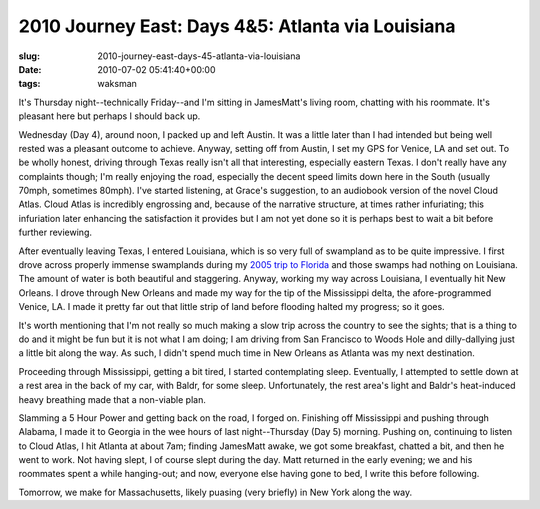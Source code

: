 2010 Journey East: Days 4&5: Atlanta via Louisiana
==================================================

:slug: 2010-journey-east-days-45-atlanta-via-louisiana
:date: 2010-07-02 05:41:40+00:00
:tags: waksman

It's Thursday night--technically Friday--and I'm sitting in JamesMatt's
living room, chatting with his roommate. It's pleasant here but perhaps
I should back up.

Wednesday (Day 4), around noon, I packed up and left Austin. It was a
little later than I had intended but being well rested was a pleasant
outcome to achieve. Anyway, setting off from Austin, I set my GPS for
Venice, LA and set out. To be wholly honest, driving through Texas
really isn't all that interesting, especially eastern Texas. I don't
really have any complaints though; I'm really enjoying the road,
especially the decent speed limits down here in the South (usually
70mph, sometimes 80mph). I've started listening, at Grace's suggestion,
to an audiobook version of the novel Cloud Atlas. Cloud Atlas is
incredibly engrossing and, because of the narrative structure, at times
rather infuriating; this infuriation later enhancing the satisfaction it
provides but I am not yet done so it is perhaps best to wait a bit
before further reviewing.

After eventually leaving Texas, I entered Louisiana, which is so very
full of swampland as to be quite impressive. I first drove across
properly immense swamplands during my `2005 trip to
Florida </2005/01/01/adventures-to-the-south/>`__ and those swamps had
nothing on Louisiana. The amount of water is both beautiful and
staggering. Anyway, working my way across Louisiana, I eventually hit
New Orleans. I drove through New Orleans and made my way for the tip of
the Mississippi delta, the afore-programmed Venice, LA. I made it pretty
far out that little strip of land before flooding halted my progress; so
it goes.

It's worth mentioning that I'm not really so much making a slow trip
across the country to see the sights; that is a thing to do and it might
be fun but it is not what I am doing; I am driving from San Francisco to
Woods Hole and dilly-dallying just a little bit along the way. As such,
I didn't spend much time in New Orleans as Atlanta was my next
destination.

Proceeding through Mississippi, getting a bit tired, I started
contemplating sleep. Eventually, I attempted to settle down at a rest
area in the back of my car, with Baldr, for some sleep. Unfortunately,
the rest area's light and Baldr's heat-induced heavy breathing made that
a non-viable plan.

Slamming a 5 Hour Power and getting back on the road, I forged on.
Finishing off Mississippi and pushing through Alabama, I made it to
Georgia in the wee hours of last night--Thursday (Day 5) morning.
Pushing on, continuing to listen to Cloud Atlas, I hit Atlanta at about
7am; finding JamesMatt awake, we got some breakfast, chatted a bit, and
then he went to work. Not having slept, I of course slept during the
day. Matt returned in the early evening; we and his roommates spent a
while hanging-out; and now, everyone else having gone to bed, I write
this before following.

Tomorrow, we make for Massachusetts, likely puasing (very briefly) in
New York along the way.
